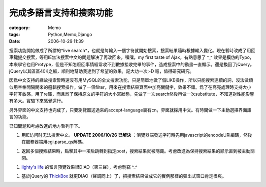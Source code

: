 ########################
完成多語言支持和搜索功能
########################
:category: Memo
:tags: Python,Memo,Django
:date: 2006-10-26 11:39



搜索功能開始做成了所謂的*live search*，也就是每輸入一個字符就開始搜索，搜索結果隨時根據輸入變化。現在暫時改成了用回車鍵提交搜索，等用IE無法搜索中文的問題解決了再改回來。嘿嘿，my first taste of Ajax，有點意思了 ^_^ 效果是模仿的Typo，本來學它也用Protype，但是不知怎麽回事情經常收不到數據接收完畢的事件，造成搜索中的動畫一直顯示。還是換回了jQuery。jQuery以其區區40K之軀，順利地幫助我達到了希望的效果，記大功一次:-D 嗯，值得研究研究。

因爲中文支持的緣故搜索暫時還沒有用MySQL的全文搜索功能，只是簡單地做了個LIKE操作，所以只能搜索連續的詞，沒法做類似用空格間隔開來的邏輯搜索操作。做了一個filter，用來在搜索結果頁面中加亮關鍵字，效果不錯。爲了在高亮處理時支持大小字符非敏感，用了re庫，而且爲了保持原文的字符的大小寫狀態，先做了一次search然後再做一次substitute，不知道對性能影響有多大。實驗下來感覺還行。

另外界面的中文支持也完成了，只要瀏覽器送過來的accept-language裏有cn，界面就採用中文。有時間做一下主動選擇界面語言的功能。

已知問題和考慮改進的地方暫列于下。

1. 用IE访问时无法搜索中文。 **UPDATE 2006/10/26 已解決** ：瀏覽器端發送字符時先用javascript的encodeURI編碼，然後在服務器端用cgi.parse_qs解碼。

1. 返回多個搜索結果時，點擊其中一項后跳轉到指定post，搜索結果就被隱藏。考慮改進為保持搜索結果的顯示直到被主動關閉。

1.  `lighty's life <http://blog.lighttpd.net/>`_ 的留言預覽效果很DIAO（第三聲），考慮剽竊 ^_^ 

1. 基於jQuery的 `ThickBox <http://jquery.com/demo/thickbox/>`_ 就更DIAO（聲調同上）了，把搜索結果做成它的實例那樣的彈出式窗口肯定很爽。

